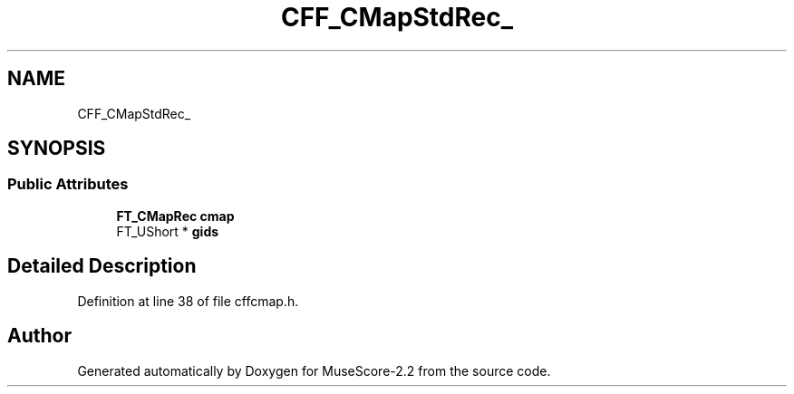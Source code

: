 .TH "CFF_CMapStdRec_" 3 "Mon Jun 5 2017" "MuseScore-2.2" \" -*- nroff -*-
.ad l
.nh
.SH NAME
CFF_CMapStdRec_
.SH SYNOPSIS
.br
.PP
.SS "Public Attributes"

.in +1c
.ti -1c
.RI "\fBFT_CMapRec\fP \fBcmap\fP"
.br
.ti -1c
.RI "FT_UShort * \fBgids\fP"
.br
.in -1c
.SH "Detailed Description"
.PP 
Definition at line 38 of file cffcmap\&.h\&.

.SH "Author"
.PP 
Generated automatically by Doxygen for MuseScore-2\&.2 from the source code\&.
